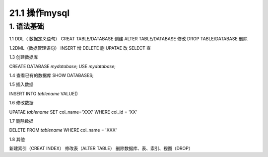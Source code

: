 ========================
21.1 操作mysql
========================

1. 语法基础
-----------------------------------------

1.1 DDL（ 数据定义语句）
CREAT TABLE/DATABASE  创建
ALTER TABLE/DATABASE  修改
DROP TABLE/DATABASE   删除


1.2DML（数据管理语句）
INSERT  增
DELETE  删
UPATAE  改
SELECT  查

1.3 创建数据库

CREATE DATABASE `mydatabase`;
USE `mydatabase`;

1.4 查看已有的数据库
SHOW DATABASES;

1.5 插入数据

INSERT INTO `tablename` VALUE()

1.6 修改数据

UPATAE `tablename` SET col_name='XXX' WHERE col_id = 'XX'

1.7 删除数据

DELETE FROM `tablename` WHERE col_name = 'XXX'

1.8 其他

新建索引（CREAT INDEX）
修改表（ALTER TABLE）
删除数据库、表、索引、视图（DROP）



